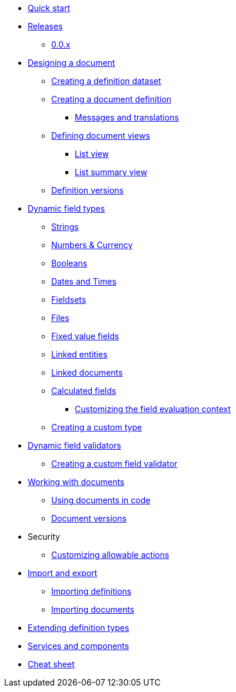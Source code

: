 * xref:quick-start.adoc[Quick start]
* xref:releases/index.adoc[Releases]
** xref:releases/0.0.x.adoc#0-0-x[0.0.x]
* xref:document-definitions.adoc[Designing a document]
** xref:definitions/creating-a-dataset.adoc[Creating a definition dataset]
** xref:definitions/creating-a-document-definition.adoc[Creating a document definition]
*** xref:definitions/messages-and-labels.adoc[Messages and translations]
** xref:definitions/defining-views.adoc[Defining document views]
*** xref:definitions/list-view.adoc[List view]
*** xref:definitions/list-summary-view.adoc[List summary view]
** xref:definitions/definition-versions.adoc[Definition versions]
* xref:field-types/index.adoc[Dynamic field types]
** xref:field-types/string.adoc[Strings]
** xref:field-types/number.adoc[Numbers & Currency]
** xref:field-types/boolean.adoc[Booleans]
** xref:field-types/date.adoc[Dates and Times]
** xref:field-types/fieldset.adoc[Fieldsets]
** xref:field-types/file.adoc[Files]
** xref:field-types/enumeration.adoc[Fixed value fields]
** xref:field-types/linked-entity.adoc[Linked entities]
** xref:field-types/linked-document.adoc[Linked documents]
** xref:field-types/calculation.adoc[Calculated fields]
*** xref:field-types/calculation-context.adoc[Customizing the field evaluation context]
** xref:definitions/creating-a-type-definition.adoc[Creating a custom type]
* xref:validators/index.adoc[Dynamic field validators]
** xref:validators/creating-a-field-validator.adoc[Creating a custom field validator]
* xref:working-with-documents/index.adoc[Working with documents]
** xref:working-with-documents/using-documents-in-code.adoc[Using documents in code]
** xref:working-with-documents/document-versions.adoc[Document versions]
//** xref:working-with-documents/creating-a-document-form.adoc[Creating a document   form]
* Security
** xref:security/customizing-allowable-actions.adoc[Customizing allowable actions]
* xref:import-export/index.adoc[Import and export]
** xref:import-export/importing-definitions.adoc[Importing definitions]
** xref:import-export/importing-documents.adoc[Importing documents]
* xref:extending-definition-types.adoc[Extending definition types]
* xref:services-and-components.adoc[Services and components]
* xref:cheat-sheet.adoc[Cheat sheet]
